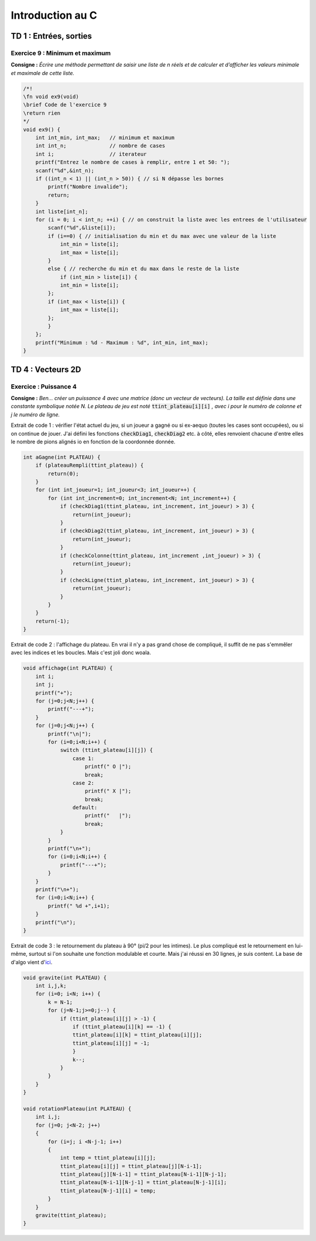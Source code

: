 =================
Introduction au C
=================

-----------------------
TD 1 : Entrées, sorties
-----------------------


Exercice 9 : Minimum et maximum
-------------------------------

**Consigne :** *Écrire une méthode permettant de saisir une liste de n réels et de calculer et d’afficher les valeurs minimale et maximale de cette liste.*


.. code-block:: c

    /*!
    \fn void ex9(void)
    \brief Code de l'exercice 9
    \return rien
    */
    void ex9() {
        int int_min, int_max;   // minimum et maximum
        int int_n;              // nombre de cases
        int i;                  // iterateur
        printf("Entrez le nombre de cases à remplir, entre 1 et 50: ");
        scanf("%d",&int_n);
        if ((int_n < 1) || (int_n > 50)) { // si N dépasse les bornes
            printf("Nombre invalide");
            return;
        }
        int liste[int_n];
        for (i = 0; i < int_n; ++i) { // on construit la liste avec les entrees de l'utilisateur
            scanf("%d",&liste[i]);
            if (i==0) { // initialisation du min et du max avec une valeur de la liste
                int_min = liste[i];
                int_max = liste[i];
            }
            else { // recherche du min et du max dans le reste de la liste
                if (int_min > liste[i]) {
                int_min = liste[i];
            };
            if (int_max < liste[i]) {
                int_max = liste[i];
            };
            }
        };
        printf("Minimum : %d - Maximum : %d", int_min, int_max);
    }


------------------
TD 4 : Vecteurs 2D
------------------


Exercice : Puissance 4
----------------------

**Consigne :** *Ben... créer un puissance 4 avec une matrice (donc un vecteur de vecteurs). La taille est définie dans une constante symbolique notée N. Le plateau de jeu est noté* :code:`ttint_plateau[i][i]` *, avec i pour le numéro de colonne et j le numéro de ligne.*

Extrait de code 1 : vérifier l'état actuel du jeu, si un joueur a gagné ou si ex-aequo (toutes les cases sont occupées), ou si on continue de jouer. J'ai défini les fonctions :code:`checkDiag1`, :code:`checkDiag2` etc. à côté, elles renvoient chacune d'entre elles le nombre de pions alignés io en fonction de la coordonnée donnée.

.. code-block:: c

    int aGagne(int PLATEAU) {
        if (plateauRempli(ttint_plateau)) {
            return(0);
        }
        for (int int_joueur=1; int_joueur<3; int_joueur++) {
            for (int int_increment=0; int_increment<N; int_increment++) {
                if (checkDiag1(ttint_plateau, int_increment, int_joueur) > 3) {
                    return(int_joueur);
                }
                if (checkDiag2(ttint_plateau, int_increment, int_joueur) > 3) {
                    return(int_joueur);
                }
                if (checkColonne(ttint_plateau, int_increment ,int_joueur) > 3) {
                    return(int_joueur);
                }
                if (checkLigne(ttint_plateau, int_increment, int_joueur) > 3) {
                    return(int_joueur);
                }
            }
        }
        return(-1);
    }
    
Extrait de code 2 : l'affichage du plateau. En vrai il n'y a pas grand chose de compliqué, il suffit de ne pas s'emmêler avec les indices et les boucles. Mais c'est joli donc woala.

.. code-block:: c

    void affichage(int PLATEAU) {
        int i;
        int j;
        printf("+");
        for (j=0;j<N;j++) {
            printf("---+");
        }
        for (j=0;j<N;j++) {
            printf("\n|");
            for (i=0;i<N;i++) {
                switch (ttint_plateau[i][j]) {
                    case 1:
                        printf(" O |");
                        break;
                    case 2:
                        printf(" X |");
                        break;
                    default:
                        printf("   |");
                        break;
                }
            }
            printf("\n+");
            for (i=0;i<N;i++) {
                printf("---+");
            }
        }
        printf("\n+");
        for (i=0;i<N;i++) {
            printf(" %d +",i+1);
        }
        printf("\n");
    }
    
Extrait de code 3 : le retournement du plateau à 90° (pi/2 pour les intimes). Le plus compliqué est le retournement en lui-même, surtout si l'on souhaite une fonction modulable et courte. Mais j'ai réussi en 30 lignes, je suis content. La base de d'algo vient d'`ici <https://forum.hardware.fr/hfr/Programmation/Algo/algo-rotation-matrice-sujet_63972_1.htm>`_.

.. code-block:: c

    void gravite(int PLATEAU) {
        int i,j,k;
        for (i=0; i<N; i++) {
            k = N-1;
            for (j=N-1;j>=0;j--) {
                if (ttint_plateau[i][j] > -1) {
                    if (ttint_plateau[i][k] == -1) {
                    ttint_plateau[i][k] = ttint_plateau[i][j];
                    ttint_plateau[i][j] = -1;
                    }
                    k--;
                }
            }
        }
    }

    void rotationPlateau(int PLATEAU) {
        int i,j;
        for (j=0; j<N-2; j++)
        {
            for (i=j; i <N-j-1; i++)
            {
                int temp = ttint_plateau[i][j];
                ttint_plateau[i][j] = ttint_plateau[j][N-i-1];
                ttint_plateau[j][N-i-1] = ttint_plateau[N-i-1][N-j-1];
                ttint_plateau[N-i-1][N-j-1] = ttint_plateau[N-j-1][i];
                ttint_plateau[N-j-1][i] = temp;
            }
        }
        gravite(ttint_plateau);
    }
